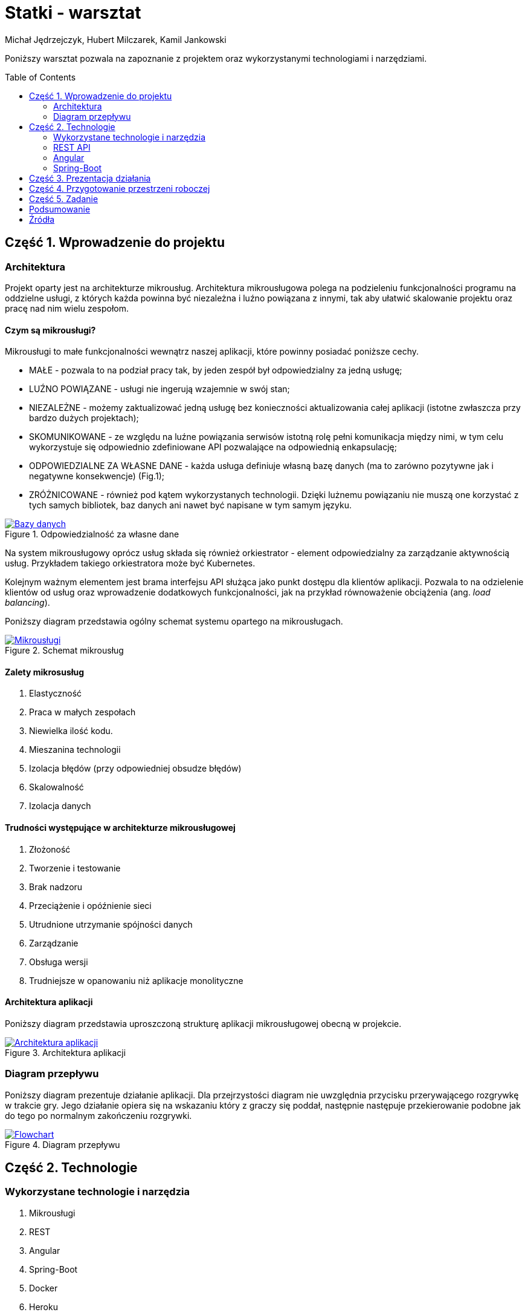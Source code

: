 :icons: font
:toc: preamble
:hardbreaks:
:imagesdir: images
:data-uri:
:authors: Michał Jędrzejczyk, Hubert Milczarek, Kamil Jankowski

= Statki - warsztat

Poniższy warsztat pozwala na zapoznanie z projektem oraz wykorzystanymi technologiami i narzędziami.

== Część 1. Wprowadzenie do projektu

=== Architektura
Projekt oparty jest na architekturze mikrousług. Architektura mikrousługowa polega na podzieleniu funkcjonalności programu na oddzielne usługi, z których każda powinna być niezależna i luźno powiązana z innymi, tak aby ułatwić skalowanie projektu oraz pracę nad nim wielu zespołom.

==== Czym są mikrousługi?

Mikrousługi to małe funkcjonalności wewnątrz naszej aplikacji, które powinny posiadać poniższe cechy.

* MAŁE - pozwala to na podział pracy tak, by jeden zespół był odpowiedzialny za jedną usługę;
* LUŹNO POWIĄZANE - usługi nie ingerują wzajemnie w swój stan;
* NIEZALEŻNE - możemy zaktualizować jedną usługę bez konieczności aktualizowania całej aplikacji (istotne zwłaszcza przy bardzo dużych projektach);
* SKOMUNIKOWANE - ze względu na luźne powiązania serwisów istotną rolę pełni komunikacja między nimi, w tym celu wykorzystuje się odpowiednio zdefiniowane API pozwalające na odpowiednią enkapsulację;
* ODPOWIEDZIALNE ZA WŁASNE DANE - każda usługa definiuje własną bazę danych (ma to zarówno pozytywne jak i negatywne konsekwencje) (Fig.1);
* ZRÓŻNICOWANE - również pod kątem wykorzystanych technologii. Dzięki lużnemu powiązaniu nie muszą one korzystać z tych samych bibliotek, baz danych ani nawet być napisane w tym samym języku.

[#data]
.Odpowiedzialność za własne dane
[link=https://www.nginx.com/blog/introduction-to-microservices/]

image::./responsible.png[Bazy danych]

Na system mikrousługowy oprócz usług składa się również orkiestrator - element odpowiedzialny za zarządzanie aktywnością usług. Przykładem takiego orkiestratora może być Kubernetes.

Kolejnym ważnym elementem jest brama interfejsu API służąca jako punkt dostępu dla klientów aplikacji. Pozwala to na odzielenie klientów od usług oraz wprowadzenie dodatkowych funkcjonalności, jak na przykład równoważenie obciążenia (ang. _load balancing_).

Poniższy diagram przedstawia ogólny schemat systemu opartego na mikrousługach.

[#micro]
.Schemat mikrousług
[link=https://docs.microsoft.com/pl-pl/azure/architecture/guide/architecture-styles/microservices]

image::./microservices.png[Mikrousługi]

==== Zalety mikrosusług

. Elastyczność
. Praca w małych zespołach
. Niewielka ilość kodu.
. Mieszanina technologii
. Izolacja błędów (przy odpowiedniej obsudze błędów)
. Skalowalność
. Izolacja danych

==== Trudności występujące w architekturze mikrousługowej

. Złożoność
. Tworzenie i testowanie
. Brak nadzoru
. Przeciążenie i opóźnienie sieci
. Utrudnione utrzymanie spójności danych
. Zarządzanie
. Obsługa wersji
. Trudniejsze w opanowaniu niż aplikacje monolityczne

==== Architektura aplikacji

Poniższy diagram przedstawia uproszczoną strukturę aplikacji mikrousługowej obecną w projekcie.

[#arch]
.Architektura aplikacji
[link=./ShipsArchitecture.html]

image::./arch.png[Architektura aplikacji]

=== Diagram przepływu

Poniższy diagram prezentuje działanie aplikacji. Dla przejrzystości diagram nie uwzględnia przycisku przerywającego rozgrywkę w trakcie gry. Jego działanie opiera się na wskazaniu który z graczy się poddał, następnie następuje przekierowanie podobne jak do tego po normalnym zakończeniu rozgrywki.

[#flow]
.Diagram przepływu
[link=./ShipsGameDiagram.html]

image::./flow.png[Flowchart]

== Część 2. Technologie

=== Wykorzystane technologie i narzędzia

. Mikrousługi
. REST
. Angular
. Spring-Boot
. Docker
. Heroku
. gh-pages (niezalecane do aplikacji SPA)

=== REST API

**RE**presentional **S**tate **T**ransfer - styl architektury dla serwisów sieciowych zaprezentowany po raz pierwszy w roku 2000 przez Roya Fieldinga. Jest interfejsem zapewniającym bezstanową komunikację oraz odzielenie klienta od serwera. Bezstanowość tego stylu oznacza, że serwer nie musi znać stanu klienta i vice versa. Zarówno jeden, jak i drugi rozumieją przesyłane wiadomości (tworzone zgodnie z zaleceniami architektury REST), wykorzystując do tego celu zasoby określone w API oraz metody protokołu HTTP.

Zasobami określamy rzeczowniki w liczbie mnogiej obecne w API. Mogą to być na przykład `/issues` w REST API serwisu GitLab.

==== CRUD

Zadania stawiane przed REST API są wykonywane przy pomocy metod HTTP. Metody te realizują zestaw operacji określanych mianem CRUD:

. _Create_ - tworzenie pojedynczego obiektu po stronie serwera.
+
Do tego celu powinno się wykorzystywać metodę POST.

. _Read/Retrieve_ - pobieranie pojedynczego obiektu z serwera.
+
Do realizacji tej operacji należy wykorzystywać metodę GET.

. _Update_ - zaktualizowanie obiektu po stronie serwera.
+
To zadanie należy rozpatrywać w dwóch przypadkach:

.. do częściowej aktualizacji obiektu (np. jednej jego cechy), powinno się wykorzystywać metodę POST. W takiej sytuacji wystarczy przesłać tylko tę część, którą zamierzamy uaktualnić;
.. do całkowitej podmiany obiektu należy użyć metody PUT. W tym wypadku wszystkie cechy obiektu muszą być umieszczone w wiadomości.

. _Delete_ - usuwanie obiektu z serwera.
+
Operacja usuwania musi być realizowane przez metodę DELETE wywołaną na konkretnym obiekcie.

==== Metody HTTP

Przedstawione powyżej metody stanowią tylko część metod dostępnych w protokole HTTP.

. GET
+
Pobieranie reprezentacji zasobów.

. HEAD
Pobiera tylko nagłówek dla wskazanego zasobu (dobry sposób sprawdzenia, czy zasób istnieje, bez konieczności pobierania go z serwera).

. POST
+
Tworzenie oraz częściowe aktualizowanie zasobów.

. PUT
+
Aktualizacja kompletna zasobów. Całościowa zmiana danego zasobu.

. PATCH
+
Zapewnia instrukcje dotyczące tego jak zmienić obecny stan zasobu, by stworzyć nową wersję. Może być wykorzystywana do częściowej aktualizacji zasobów.

. OPTIONS
+
Wykorzystywana do uzyskiwania informacji o dopuszczalnej komunikacji z docelowymi zasobami. Musi zwracać nagłówek _Allow_ z informacją o wspieranych metodach. Jest ona również odpowiedzialna za sprawdzanie CORS (Cross-Origin Resource Sharing).

. DELETE
+
Hmmm... co to robiło? A tak - usuwanie zasobów.
Wykonanie tej metody nie musi być natychmiastowe.


==== Zadanie

Wykorzystując wiedzę o metodach oraz o REST API pobierz listę aktywnych kwitów z serwisu GitLab przypisanych do Ciebie. Jeśli, takie nie istnieją utwórz jeden korzystając z REST API, a następnie pobierz go z serwera.

Szczegóły zadania znajdziesz w poniższym warsztacie:

Warsztat https://git.epam.com/tomasz_borek/ja-materials/-/blob/102-gitlab-rest-api/Fundaments.D0/01_Git-basics/GitLab_rest_API/RestAPI-workshop.adoc[_REST API for GitLab_]

=== Angular

Czym jest Angular?
Angular jest platformą oraz szkieletem dla projektowania oraz rozwoju wydajnych jednostronicowych aplikacji (SAP - single-page app =! single page website).

Jego podstawowym elementem budulcowym są komponenty.
Każdy komponent składa się z poniższych elementów:

* szablonu HTML, określającego wygląd strony;
* klasy TypeScript, definiującej zachowania naszego komponentu;
* selektora CSS, definiującego sposób użycia komponentu w szablonie HTML;
* opcjonalnie, szablonu stylu CSS, jaki ma być zastosowany dla komponentu.

Podczas tworzenia komponentu przy pomocy _cli_ powyższe elementy zostaną wygenerowane automatycznie.

==== Instalacja angulara

[source: bash]
----
npm install -g @angular/cli
----

Jeśli nie posiadasz zainstalowanego menedżera pakietów `npm`, użyj poniższej instrukcji:
https://www.npmjs.com/get-npm

[NOTE]
====
By rozpocząć pracę z projektem należy zainstalować niezbędne pakiety (wewnątrz projektu):
- _translate_ - tłumaczenie
- _toastr_ - powiadomienia okienkowe
- _material_ - komponenty pomocnicze
- _animations_ - animacje

[source: bash]
----
npm install @ngx-translate/core
npm install ngx-toastr --save
npm install --save @angular/material @angular/cdk
npm install --save @angular/animations
----
====

==== "Hello World" - zadanie wprowadzające

. Utworzenie startowego projektu angulara:
+
[source: bash]
----
ng new workshop-project
----
+
* W przypadku pojawienia się błędów:
+
----
An unhandled exception occurred: Cannot find module '@angular-devkit/build-angular/package.json'
See "/tmp/ng-Rl1vk2/angular-errors.log" for further details.
----
Uruchom poniższą instrukcję w folderze z projektem:
+
[source: bash]
----
npm install --save-dev @angular-devkit/build-angular
----
+
* W przypadku pojawienia się błędu:
+
----
An unhandled exception occurred: Cannot find module '@angular/compiler-cli'
----
Uruchom poniższą instrukcję w folderze z projektem:
+
[source: bash]
----
npm install
----
+
. Zapoznaj się z instrukcjami ze strony startowej projektu:
+
[source: bash]
----
cd workshop-project
ng serve --open
----
Po więcej informacji możesz sięgnąć do dokumentacji (Źródła)
+
. Usuń istniejącą zawartość strony i zastąp ją pojedynczym nagłówkiem _Hello World!_

==== "Moje statki" - zadanie

NOTE: Repozytorium z rozwiązaniem zadania: https://github.com/Kamil-Jankowski/Angular-workshop

. Utwórz nowy projekt wykorzystując instrukcję poznaną w poprzednim zadaniu.
. Utwórz komponent _moje-statki_
. Utwórz interfejs _statek_ zawierający pola `id` oraz `name`
. Wewnątrz komponentu _moje-statki_ dodaj statek oraz wyświetlanie szczegółów statku (id + name) w szablonie html.
. Wewnątrz komponentu _moje-statki_ umieść formularz umożliwiający dodawanie nowego statku używając składni `[(ngModel)]`.
+
Aby powyższy formularz zadziałał dodaj do `app.module.ts`:
+
[source: typescript]
----
import { FormsModule } from '@angular/forms'; // <-- NgModel lives here
(...)
imports: [
  BrowserModule,
  FormsModule
],
----
+
NOTE: Na tym etapie powinieneś posiadać kod przypominający ten z migawki _Ship details_

. Dodaj do projektu listę okrętów w nowej klasie:
+
[source: bash]
----
ng generate class mock-statki
----
+
Przykładowa zawartość pliku:
+
[source: typescript]
----
import { Ship } from './ship';

export const SHIPS: Ship[] = [
  { id: 11, name: 'Grom' },
  { id: 12, name: 'Błyskawica' },
  { id: 13, name: 'Orzeł' },
];
----

. Zaimportuj powyższą listę do komponentu `statki` oraz przypisz ją do zmiennej.
. Używając instrukcji `*ngFor` wypisz elementy listy:
+
[source: html]
----
<h2>My Ships</h2>
<ul class="ships">
    <li *ngFor="let ship of ships"
    [class.selected]="ship === selectedShip"
    (click)="onSelect(ship)">
    <span class="badge">{{ship.id}}</span> {{ship.name}}
  </li>
</ul>
----

. Zdefiniuj arkusz stylu dla komponentu `statki` zgodnie z poniższym przykładem:
+
----
/* shipsComponent's private CSS styles */
.ships {
    margin: 0 0 2em 0;
    list-style-type: none;
    padding: 0;
    width: 15em;
  }
  .ships li {
    cursor: pointer;
    position: relative;
    left: 0;
    background-color: #EEE;
    margin: .5em;
    padding: .3em 0;
    height: 1.6em;
    border-radius: 4px;
  }
  .ships li:hover {
    color: #607D8B;
    background-color: #DDD;
    left: .1em;
  }
  .ships li.selected {
    background-color: #CFD8DC;
    color: white;
  }
  .ships li.selected:hover {
    background-color: #BBD8DC;
    color: white;
  }
  .ships .badge {
    display: inline-block;
    font-size: small;
    color: white;
    padding: 0.8em 0.7em 0 0.7em;
    background-color:#405061;
    line-height: 1em;
    position: relative;
    left: -1px;
    top: -4px;
    height: 1.8em;
    margin-right: .8em;
    border-radius: 4px 0 0 4px;
  }
----

. W jednym z poprzednich kroków dodaliśmy zdarzenie związane z kliknięciem elementu na liście. Dodaj obsługującą je metodę.
. Dostosuj sekcję szczegółów stworzoną w poprzednim etapie tak, aby wyświetlała zaznaczony okręt.
+
Jeśli żaden okręt nie jest zaznaczony, użyj instrukcji
+
[source: html]
----
<div *ngIf="selectedShip"> (...) </div>
----
+
Dzięki temu, sekcja szczegółów będzie widoczna tylko po kliknięciu na jeden z okrętów.
+
NOTE: Na tym etapie powinieneś posiadać kod przypominający ten z migawki _Interactive list of ships_

. Wydziel osobny komponent dla widoku szczegółów okrętu: _statek-detale_
+
Aby można było wykorzystać obiekt wewnątrz innych komponentów musi on posiadać adnotację `@Input`
+
NOTE: Na tym etapie powinieneś posiadać kod przypominający ten z migawki _Ship Detail component_

. Utwórz serwis _statki_
+
[source: bash]
----
ng generate service statki
----
+
Następnie, dodaj do serwisu metodę służącą do pobierania statków:
+
[source: typescript]
----
  getShips(): Ship[] {
    return SHIPS;
  }
----
. Zaktualizuj kod komponentu _moje-statki_ tak by posiadał zwykłą deklarację zmiennej tablicowej `statki`.
Następnie dodaj do niego metodę pobierającą statki (wykorzystującą metodę z serwisu _statki_).
+
[source: typescript]
----
  getShips(): void {
    this.ships = this.shipsService.getShips();
  }
----
+
Pamiętaj, aby dodać odpowiednią instrukcję w metodzie inicjalizującej komponent.
+
Aby móc korzystać ze zdefiniowanego serwisu dodaj do komponentu niezbędne importy oraz zależności:
+
[source: typescript]
----
import { ShipsService } from '../ships.service';
(...)
  constructor(private shipsService: ShipsService) { }
----

. Tak zdefiniowane metody sprawdzają się w statycznym środowisku, ale nie nadają się do pracy z protokołem http.
+
Dokonaj zmian w serwisie pozwalających na wykorzystanie klasy `Observable`, ponieważ tego typu obiekty będą zwracane przez metody klienta http.
+
[source: typescript]
----
import { Observable, of } from 'rxjs';
(...)
  getShips(): Observable<Ship[]> {
    return of(SHIPS);
  }
----
+
Podobnie należy zmienić metodę w komponencie _moje-statki_:
+
[source: typescript]
----
  getShips(): void {
    this.shipsService.getShips()
                     .subscribe(ships => this.ships = ships);
  }
----
+
Takie podejście jest zwane podejściem asynchronicznym i będzie ono działać również przy wysyłaniu zapytań do serwera.
+
NOTE: Na tym etapie powinieneś posiadać kod przypominający ten z migawki _Ships service_

. Dodaj do aplikacji serwisy HTTP:
+
W `app.module.ts` dodaj poniższe linie:
+
[source: typescript]
----
import { HttpClientModule } from '@angular/common/http';
(...)
@NgModule({
  imports: [
    HttpClientModule,
  ],
})
----

. Wykorzystując _in-memory-web-api_ zasymuluj serwer
+
[source:bash]
----
npm install angular-in-memory-web-api --save
ng generate service InMemoryData
----
+
Zawartość pliku:
+
[source: typescript]
----
import { Injectable } from '@angular/core';
import { InMemoryDbService } from 'angular-in-memory-web-api';
import { Statek } from './statek';

@Injectable({
  providedIn: 'root',
})
export class InMemoryDataService implements InMemoryDbService {
  createDb() {
    const statki = [
      { id: 11, name: 'Grom' },
      { id: 12, name: 'Błyskawica' },
      { id: 13, name: 'Orzeł' },
    ];
    return {statki};
  }

  genId(statki: statek[]): number {
    return statki.length > 0 ? Math.max(...statki.map(statek => statek.id)) + 1 : 11;
  }
}
----
+
Następnie dodaj odpowiednie importy do pliku `app.module.ts`:
+
[source: typescript]
----
import { HttpClientInMemoryWebApiModule } from 'angular-in-memory-web-api';
import { InMemoryDataService } from './in-memory-data.service';
(...)
  HttpClientModule,

  // The HttpClientInMemoryWebApiModule module intercepts HTTP requests
  // and returns simulated server responses.
  // Remove it when a real server is ready to receive requests.
  HttpClientInMemoryWebApiModule.forRoot(InMemoryDataService, { dataEncapsulation: false }
)
----
. Dodaj niezbędne importy w serwisie `statki`, a następnie dodaj zależność do klienta w konstruktorze.
+
[source: typescript]
----
import { HttpClient, HttpHeaders } from '@angular/common/http';
----

. Zdefiniuj zmienną, która będzie określała Twój zasób dla REST API, na przykład `api/ships`.
. Korzystając z utworzonej zmiennej popraw metodę _get_ w taki sposób, by wykorzystywała klienta http (`http.get<Array[]>(url)`).
+
Teraz możesz usunąć klasę _mock_, która przechowywała statki. Nie jest już potrzebna. Jeśli będziesz chciał połączyć się z rzeczywistym serwerem, wystarczy, że usuniesz przechwytywanie zapytań z klasy `app.module.ts` i zmienisz zmienną dla zasobu w serwisie `statki`.
. Wewnątrz utworzonego serwisu dodaj metodę, która będzie dodawać statek do listy, oraz metodę pozwalająca na jego usunięcie.
+
.. Dodawanie:
+
[source: html]
----
<div>
  <label>Ship name:
    <input #shipName />
  </label>
  <!-- (click) passes input value to add() and then clears the input -->
  <button (click)="add(shipName.value); shipName.value=''">
    Add
  </button>
</div>
----
+
[source: typescript]
----
  /** POST: add a new ship to the server */
  addShip(ship: Ship): Observable<Ship> {
    console.log("Ships service: Posting new ship to the server");
    return this.http.post<Ship>(this.shipsUrl, ship, this.httpOptions);
  }
----
+
[source: typescript]
----
  add(name: string): void {
    name = name.trim();
    if (!name) { return; }
    this.shipsService.addShip({ name } as Ship)
      .subscribe((ship: Ship) => {
        this.ships.push(ship);
      });
  }
----
.. Usuwanie:
+
[source: html]
----
<button class="delete" title="delete ship" (click)="delete(ship)">x</button>
----
+
[source: typescript]
----
  /** DELETE: delete the ship from the server */
  deleteShip(ship: Ship | number): Observable<Ship> {
    const id = typeof ship === 'number' ? ship : ship.id;
    const url = `${this.shipsUrl}/${id}`;
    console.log(`Ships service: Removing ship number ${id} from the server`);
    return this.http.delete<Ship>(url, this.httpOptions);
  }
----
+
[source: typescript]
----
  delete(ship: Ship): void {
    this.ships = this.ships.filter(sh => sh !== ship);
    this.shipsService.deleteShip(ship).subscribe();
  }
----

NOTE: Na tym etapie powinieneś posiadać kod przypominający ten z migawki _Ships workshop complete_

Gotowe - gratulacje!

=== Spring-Boot

Warsztat dostępny https://gitlab.com/choooobert/Spring-workshop/-/blob/workshop/warsztaty_instrukcja.adoc[tutaj]

== Część 3. Prezentacja działania

Nasza aplikacja:

- https://ships-the-game.herokuapp.com
- https://dashboard.heroku.com/apps/ships-room-service-backend
- https://dashboard.heroku.com/apps/ships-random-placement-service
- https://dashboard.heroku.com/apps/ships-game-service-backend

== Część 4. Przygotowanie przestrzeni roboczej

. Pobierz poniższe repozytoria:
+
----
git clone https://github.com/Kamil-Jankowski/Ships-workshop.git
git clone https://gitlab.com/Kamil-Jankowski/ships-workshop-backend.git
----
+
. Uruchom pobrane repozytoria
* uruchom część backendową lokalnie
* uruchom część frontendową lokalnie

== Część 5. Zadanie

. Zapoznaj się dokumentacją projektu:
.. architektura serwisów
.. diagram przepływu
.. część frontendowa
.. część backendowa
.. REST API
+
. Zadanie warsztatowe posiada ograniczone funkcjonalności w stosunku do całego projektu (tylko strona główna + poczekalnia)
. Zapoznaj się z kodem i komentarzami w środku
.. Twój lokalny frontend powinien łączyć się z lokalnym backendem - TODO 1
. Uruchom aplikację:
.. Dodaj nowego gracza
.. Uruchom aplikację w nowej karcie inkognito
.. Dodaj gracza w karcie inkognito
. Czy powyższe kroki działają? - TODO 2
. Sprawdź, wykorzystując frontend, działanie aplikacji po wprowadzonych zmianach (manualnie)
. Usuń gracza z pokoju
. Czy powyższy krok działa? - TODO 3
. Sprawdź, wykorzystując frontend, działanie aplikacji po wprowadzonych zmianach (manualnie)

== Podsumowanie

. Wykorzystane technologie:
  - mikrousługi
  - Angular (typescript, css, html)
  - REST
  - Spring-Boot

. Pytania

== Źródła

https://github.com/NationalBankBelgium/REST-API-Design-Guide
https://angular.io/docs
https://spring.io/guides
https://docs.microsoft.com/pl-pl/azure/architecture/guide/architecture-styles/microservices
